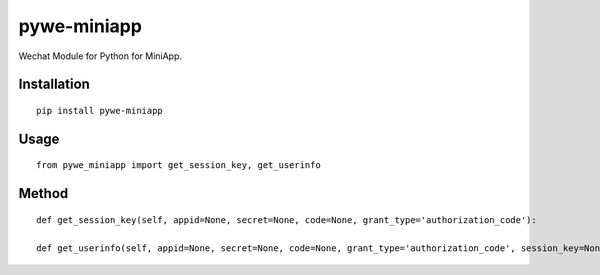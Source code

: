 ============
pywe-miniapp
============

Wechat Module for Python for MiniApp.

Installation
============

::

    pip install pywe-miniapp


Usage
=====

::

    from pywe_miniapp import get_session_key, get_userinfo


Method
======

::

    def get_session_key(self, appid=None, secret=None, code=None, grant_type='authorization_code'):

    def get_userinfo(self, appid=None, secret=None, code=None, grant_type='authorization_code', session_key=None, encryptedData=None, iv=None):

